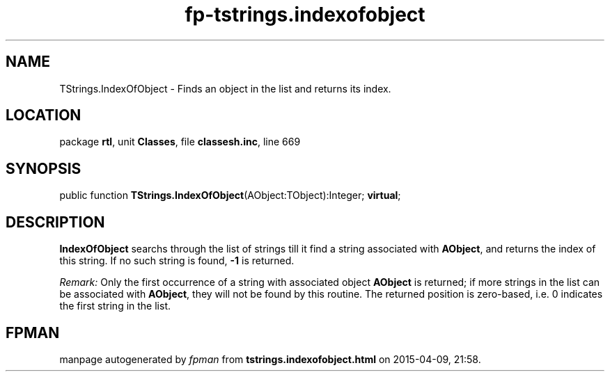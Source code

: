 .\" file autogenerated by fpman
.TH "fp-tstrings.indexofobject" 3 "2014-03-14" "fpman" "Free Pascal Programmer's Manual"
.SH NAME
TStrings.IndexOfObject - Finds an object in the list and returns its index.
.SH LOCATION
package \fBrtl\fR, unit \fBClasses\fR, file \fBclassesh.inc\fR, line 669
.SH SYNOPSIS
public function \fBTStrings.IndexOfObject\fR(AObject:TObject):Integer; \fBvirtual\fR;
.SH DESCRIPTION
\fBIndexOfObject\fR searchs through the list of strings till it find a string associated with \fBAObject\fR, and returns the index of this string. If no such string is found, \fB-1\fR is returned.

\fIRemark:\fR 
Only the first occurrence of a string with associated object \fBAObject\fR is returned; if more strings in the list can be associated with \fBAObject\fR, they will not be found by this routine.
The returned position is zero-based, i.e. 0 indicates the first string in the list.


.SH FPMAN
manpage autogenerated by \fIfpman\fR from \fBtstrings.indexofobject.html\fR on 2015-04-09, 21:58.

